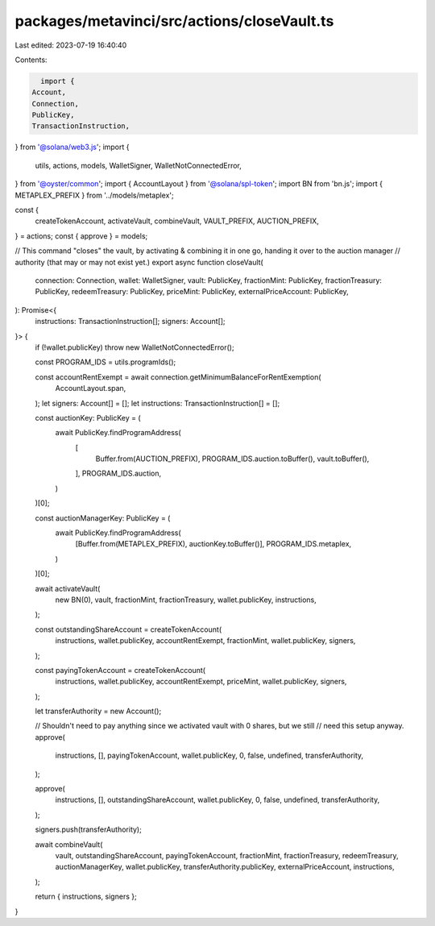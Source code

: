 packages/metavinci/src/actions/closeVault.ts
============================================

Last edited: 2023-07-19 16:40:40

Contents:

.. code-block:: ts

    import {
  Account,
  Connection,
  PublicKey,
  TransactionInstruction,
} from '@solana/web3.js';
import {
  utils,
  actions,
  models,
  WalletSigner,
  WalletNotConnectedError,
} from '@oyster/common';
import { AccountLayout } from '@solana/spl-token';
import BN from 'bn.js';
import { METAPLEX_PREFIX } from '../models/metaplex';

const {
  createTokenAccount,
  activateVault,
  combineVault,
  VAULT_PREFIX,
  AUCTION_PREFIX,
} = actions;
const { approve } = models;

// This command "closes" the vault, by activating & combining it in one go, handing it over to the auction manager
// authority (that may or may not exist yet.)
export async function closeVault(
  connection: Connection,
  wallet: WalletSigner,
  vault: PublicKey,
  fractionMint: PublicKey,
  fractionTreasury: PublicKey,
  redeemTreasury: PublicKey,
  priceMint: PublicKey,
  externalPriceAccount: PublicKey,
): Promise<{
  instructions: TransactionInstruction[];
  signers: Account[];
}> {
  if (!wallet.publicKey) throw new WalletNotConnectedError();

  const PROGRAM_IDS = utils.programIds();

  const accountRentExempt = await connection.getMinimumBalanceForRentExemption(
    AccountLayout.span,
  );
  let signers: Account[] = [];
  let instructions: TransactionInstruction[] = [];

  const auctionKey: PublicKey = (
    await PublicKey.findProgramAddress(
      [
        Buffer.from(AUCTION_PREFIX),
        PROGRAM_IDS.auction.toBuffer(),
        vault.toBuffer(),
      ],
      PROGRAM_IDS.auction,
    )
  )[0];

  const auctionManagerKey: PublicKey = (
    await PublicKey.findProgramAddress(
      [Buffer.from(METAPLEX_PREFIX), auctionKey.toBuffer()],
      PROGRAM_IDS.metaplex,
    )
  )[0];

  await activateVault(
    new BN(0),
    vault,
    fractionMint,
    fractionTreasury,
    wallet.publicKey,
    instructions,
  );

  const outstandingShareAccount = createTokenAccount(
    instructions,
    wallet.publicKey,
    accountRentExempt,
    fractionMint,
    wallet.publicKey,
    signers,
  );

  const payingTokenAccount = createTokenAccount(
    instructions,
    wallet.publicKey,
    accountRentExempt,
    priceMint,
    wallet.publicKey,
    signers,
  );

  let transferAuthority = new Account();

  // Shouldn't need to pay anything since we activated vault with 0 shares, but we still
  // need this setup anyway.
  approve(
    instructions,
    [],
    payingTokenAccount,
    wallet.publicKey,
    0,
    false,
    undefined,
    transferAuthority,
  );

  approve(
    instructions,
    [],
    outstandingShareAccount,
    wallet.publicKey,
    0,
    false,
    undefined,
    transferAuthority,
  );

  signers.push(transferAuthority);

  await combineVault(
    vault,
    outstandingShareAccount,
    payingTokenAccount,
    fractionMint,
    fractionTreasury,
    redeemTreasury,
    auctionManagerKey,
    wallet.publicKey,
    transferAuthority.publicKey,
    externalPriceAccount,
    instructions,
  );

  return { instructions, signers };
}


